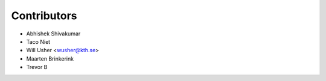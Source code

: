 ============
Contributors
============

* Abhishek Shivakumar
* Taco Niet
* Will Usher <wusher@kth.se>
* Maarten Brinkerink
* Trevor B
